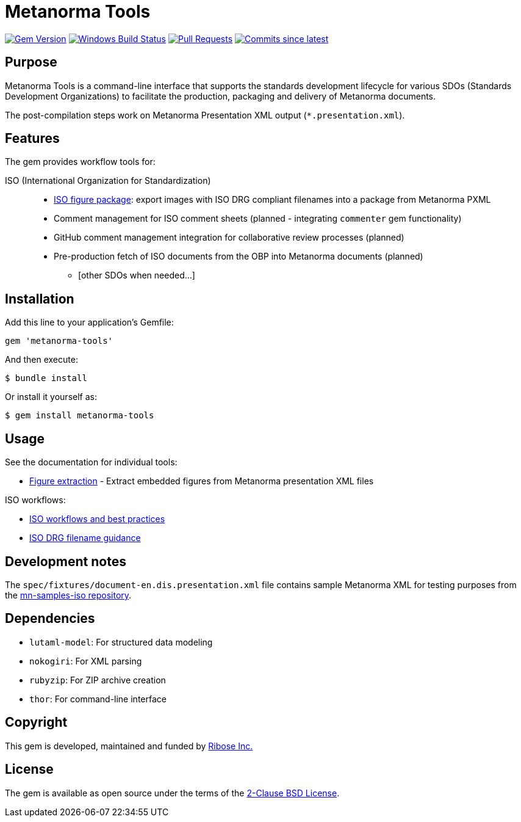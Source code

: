 = Metanorma Tools

image:https://img.shields.io/gem/v/metanorma-tools.svg["Gem Version", link="https://rubygems.org/gems/metanorma-tools"]
image:https://github.com/metanorma/metanorma-tools/actions/workflows/rake.yml/badge.svg["Windows Build Status", link="https://github.com/metanorma/metanorma-tools/actions/workflows/rake.yml"]
image:https://img.shields.io/github/issues-pr-raw/metanorma/metanorma-tools.svg["Pull Requests", link="https://github.com/metanorma/metanorma-tools/pulls"]
image:https://img.shields.io/github/commits-since/metanorma/metanorma-tools/latest.svg["Commits since latest",link="https://github.com/metanorma/metanorma-tools/releases"]

== Purpose

Metanorma Tools is a command-line interface that supports the standards
development lifecycle for various SDOs (Standards Development Organizations) to
facilitate the production, packaging and delivery of Metanorma documents.

The post-compilation steps work on Metanorma Presentation XML output
(`*.presentation.xml`).


== Features

The gem provides workflow tools for:

ISO (International Organization for Standardization)::

** link:docs/figure-extraction.adoc[ISO figure package]: export images with ISO
DRG compliant filenames into a package from Metanorma PXML

** Comment management for ISO comment sheets (planned - integrating `commenter` gem functionality)

** GitHub comment management integration for collaborative review processes (planned)
** Pre-production fetch of ISO documents from the OBP into Metanorma documents (planned)

* [other SDOs when needed...]


== Installation

Add this line to your application's Gemfile:

[source,ruby]
----
gem 'metanorma-tools'
----

And then execute:

[source,shell]
----
$ bundle install
----

Or install it yourself as:

[source,shell]
----
$ gem install metanorma-tools
----


== Usage

See the documentation for individual tools:

* link:docs/figure-extraction.adoc[Figure extraction] - Extract embedded
  figures from Metanorma presentation XML files

ISO workflows:

* link:docs/workflows-iso.adoc[ISO workflows and best practices]
* link:docs/iso-drg-filename-guidance.adoc[ISO DRG filename guidance]



== Development notes

The `spec/fixtures/document-en.dis.presentation.xml` file contains sample
Metanorma XML for testing purposes from the
https://github.com/metanorma/mn-samples-iso[mn-samples-iso repository].

== Dependencies

* `lutaml-model`: For structured data modeling
* `nokogiri`: For XML parsing
* `rubyzip`: For ZIP archive creation
* `thor`: For command-line interface

== Copyright

This gem is developed, maintained and funded by
https://www.ribose.com[Ribose Inc.]

== License

The gem is available as open source under the terms of the
https://opensource.org/licenses/BSD-2-Clause[2-Clause BSD License].
